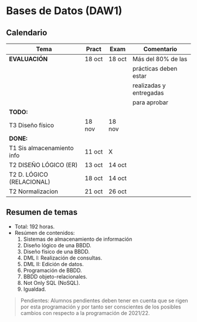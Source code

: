 * Bases de Datos (DAW1)

** Calendario
| *Tema*                     | *Pract* | *Exam* | *Comentario*            |
|----------------------------+---------+--------+-------------------------|
| *EVALUACIÓN*               | 18 oct  | 18 oct | Más del 80% de las      |
|                            |         |        | prácticas deben estar   |
|                            |         |        | realizadas y entregadas |
|                            |         |        | para aprobar            |
|----------------------------+---------+--------+-------------------------|
| *TODO:*                    |         |        |                         |
|----------------------------+---------+--------+-------------------------|
| T3 Diseño físico           | 18 nov  | 18 nov |                         |
|----------------------------+---------+--------+-------------------------|
| *DONE:*                    |         |        |                         |
|----------------------------+---------+--------+-------------------------|
| T1 Sis almacenamiento info | 11 oct  | X      |                         |
| T2 DISEÑO LÓGICO (ER)      | 13 oct  | 14 oct |                         |
| T2 D. LÓGICO (RELACIONAL)  | 18 oct  | 14 oct |                         |
| T2 Normalizacion           | 21 oct  | 26 oct |                         |
|----------------------------+---------+--------+-------------------------|


** Resumen de temas
  + Total: 192 horas.
  + Resúmen de contenidos:
	1. Sistemas de almacenamiento de información
	2. Diseño lógico de una BBDD.
	3. Diseño físico de una BBDD.
	4. DML I: Realización de consultas.
	5. DML II: Edición de datos.
	6. Programación de BBDD.
	7. BBDD objeto-relacionales.
	8. Not Only SQL (NoSQL).
	9. Igualdad.

#+BEGIN_QUOTE
Pendientes: Alumnos pendientes deben tener en cuenta que se rigen por esta programación y por tanto ser conscientes de los posibles cambios con respecto a la programación de 2021/22.
#+END_QUOTE
